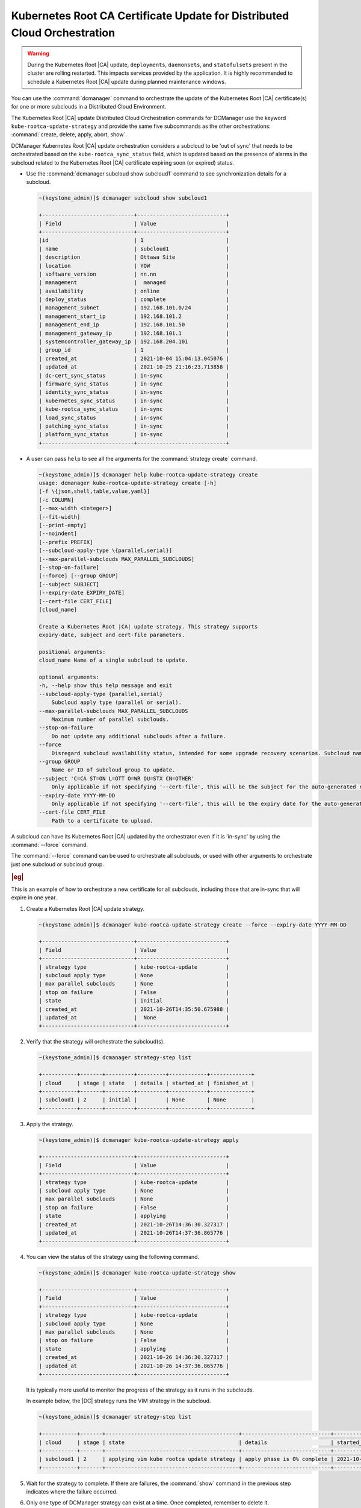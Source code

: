 .. _orchestration-commands-for-dcmanager-4947f9fb9588:

=========================================================================
Kubernetes Root CA Certificate Update for Distributed Cloud Orchestration
=========================================================================

.. warning::
    During the Kubernetes Root |CA| update, ``deployments``, ``daemonsets``, and
    ``statefulsets`` present in the cluster are rolling restarted. This impacts
    services provided by the application. It is highly recommended to schedule
    a Kubernetes Root |CA| update during planned maintenance windows.

You can use the :command:`dcmanager` command to orchestrate the update of the
Kubernetes Root |CA| certificate(s) for one or more subclouds in a Distributed
Cloud Environment.

The Kubernetes Root |CA| update Distributed Cloud Orchestration commands for
DCManager use the keyword ``kube-rootca-update-strategy`` and provide the same
five subcommands as the other orchestrations: :command:`create, delete, apply,
abort, show`.

DCManager Kubernetes Root |CA| update orchestration considers a subcloud to be
'out of sync' that needs to be orchestrated based on the ``kube-rootca_sync_status``
field, which is updated based on the presence of alarms in the subcloud
related to the Kubernetes Root |CA| certificate expiring soon (or expired)
status.

-   Use the :command:`dcmanager subcloud show subcloud1` command to
    see synchronization details for a subcloud.

    .. code-block::

        ~(keystone_admin)]$ dcmanager subcloud show subcloud1

        +-----------------------------+----------------------------+
        | Field                       | Value                      |
        +-----------------------------+----------------------------+
        |id                           | 1                          |
        | name                        | subcloud1                  |
        | description                 | Ottawa Site                |
        | location                    | YOW                        |
        | software_version            | nn.nn                      |
        | management                  |  managed                   |
        | availability                | online                     |
        | deploy_status               | complete                   |
        | management_subnet           | 192.168.101.0/24           |
        | management_start_ip         | 192.168.101.2              |
        | management_end_ip           | 192.168.101.50             |
        | management_gateway_ip       | 192.168.101.1              |
        | systemcontroller_gateway_ip | 192.168.204.101            |
        | group_id                    | 1                          |
        | created_at                  | 2021-10-04 15:04:13.045076 |
        | updated_at                  | 2021-10-25 21:16:23.713858 |
        | dc-cert_sync_status         | in-sync                    |
        | firmware_sync_status        | in-sync                    |
        | identity_sync_status        | in-sync                    |
        | kubernetes_sync_status      | in-sync                    |
        | kube-rootca_sync_status     | in-sync                    |
        | load_sync_status            | in-sync                    |
        | patching_sync_status        | in-sync                    |
        | platform_sync_status        | in-sync                    |
        +-----------------------------+----------------------------+

-   A user can pass ``help``  to see all the arguments for the :command:`strategy create`
    command.

    .. code-block::

        ~(keystone_admin)]$ dcmanager help kube-rootca-update-strategy create
        usage: dcmanager kube-rootca-update-strategy create [-h]
        [-f \{json,shell,table,value,yaml}]
        [-c COLUMN]
        [--max-width <integer>]
        [--fit-width]
        [--print-empty]
        [--noindent]
        [--prefix PREFIX]
        [--subcloud-apply-type \{parallel,serial}]
        [--max-parallel-subclouds MAX_PARALLEL_SUBCLOUDS]
        [--stop-on-failure]
        [--force] [--group GROUP]
        [--subject SUBJECT]
        [--expiry-date EXPIRY_DATE]
        [--cert-file CERT_FILE]
        [cloud_name]

        Create a Kubernetes Root |CA| update strategy. This strategy supports
        expiry-date, subject and cert-file parameters.

        positional arguments:
        cloud_name Name of a single subcloud to update.

        optional arguments:
        -h, --help show this help message and exit
        --subcloud-apply-type {parallel,serial}
            Subcloud apply type (parallel or serial).
        --max-parallel-subclouds MAX_PARALLEL_SUBCLOUDS
            Maximum number of parallel subclouds.
        --stop-on-failure
            Do not update any additional subclouds after a failure.
        --force
            Disregard subcloud availability status, intended for some upgrade recovery scenarios. Subcloud name can be specified.
        --group GROUP
            Name or ID of subcloud group to update.
        --subject 'C=CA ST=ON L=OTT O=WR OU=STX CN=OTHER'
            Only applicable if not specifying '--cert-file', this will be the subject for the auto-generated rootca certificate.
        --expiry-date YYYY-MM-DD
            Only applicable if not specifying '--cert-file', this will be the expiry date for the auto-generated rootca certificate; expected format is YYYY-MM-DD.
        --cert-file CERT_FILE
            Path to a certificate to upload.

A subcloud can have its Kubernetes Root |CA| updated by the orchestrator even
if it is 'in-sync' by using the :command:`--force` command.

The :command:`--force` command can be used to orchestrate all subclouds, or
used with other arguments to orchestrate just one subcloud or subcloud group.

.. rubric:: |eg|

This is an example of how to orchestrate a new certificate for all subclouds,
including those that are in-sync that will expire in one year.

#.  Create a Kubernetes Root |CA| update strategy.

    .. code-block::

        ~(keystone_admin)]$ dcmanager kube-rootca-update-strategy create --force --expiry-date YYYY-MM-DD

        +-----------------------------+----------------------------+
        | Field                       | Value                      |
        +-----------------------------+----------------------------+
        | strategy type               | kube-rootca-update         |
        | subcloud apply type         | None                       |
        | max parallel subclouds      | None                       |
        | stop on failure             | False                      |
        | state                       | initial                    |
        | created_at                  | 2021-10-26T14:35:50.675988 |
        | updated_at                  |  None                      |
        +-----------------------------+----------------------------+

#.  Verify that the strategy will orchestrate the subcloud(s).

    .. code-block::

        ~(keystone_admin)]$ dcmanager strategy-step list

        +-----------+-------+---------+---------+------------+-------------+
        | cloud     | stage | state   | details | started_at | finished_at |
        +-----------+-------+---------+---------+------------+-------------+
        | subcloud1 | 2     | initial |         | None       | None        |
        +-----------+-------+---------+---------+------------+-------------+

#.  Apply the strategy.

    .. code-block::

        ~(keystone_admin)]$ dcmanager kube-rootca-update-strategy apply

        +-----------------------------+----------------------------+
        | Field                       | Value                      |
        +-----------------------------+----------------------------+
        | strategy type               | kube-rootca-update         |
        | subcloud apply type         | None                       |
        | max parallel subclouds      | None                       |
        | stop on failure             | False                      |
        | state                       | applying                   |
        | created_at                  | 2021-10-26T14:36:30.327317 |
        | updated_at                  | 2021-10-26T14:37:36.865776 |
        +-----------------------------+----------------------------+

#.  You can view the status of the strategy using the following command.

    .. code-block::

        ~(keystone_admin)]$ dcmanager kube-rootca-update-strategy show

        +-----------------------------+----------------------------+
        | Field                       | Value                      |
        +-----------------------------+----------------------------+
        | strategy type               | kube-rootca-update         |
        | subcloud apply type         | None                       |
        | max parallel subclouds      | None                       |
        | stop on failure             | False                      |
        | state                       | applying                   |
        | created_at                  | 2021-10-26 14:36:30.327317 |
        | updated_at                  | 2021-10-26 14:37:36.865776 |
        +-----------------------------+----------------------------+

    It is typically more useful to monitor the progress of the strategy as it
    runs in the subclouds.

    In example below, the |DC| strategy runs the VIM strategy in the subcloud.

    .. code-block::

        ~(keystone_admin)]$ dcmanager strategy-step list

        +-----------+-------+------------------------------------------+----------------------------+----------------------------+-------------+
        | cloud     | stage | state                                    | details                    | started_at                 | finished_at |
        +-----------+-------+------------------------------------------+----------------------------+----------------------------+-------------+
        | subcloud1 | 2     | applying vim kube rootca update strategy | apply phase is 0% complete | 2021-10-26 14:37:46.404736 | None        |
        +-----------+-------+------------------------------------------+----------------------------+----------------------------+-------------+

#.  Wait for the strategy to complete.  If there are failures, the
    :command:`show` command in the previous step indicates where the failure
    occurred.

#.  Only one type of DCManager strategy can exist at a time. Once completed,
    remember to delete it.

    .. code-block::

        ~(keystone_admin)]$ dcmanager kube-rootca-update-strategy delete

        +-----------------------------+----------------------------+
        | Field                       | Value                      |
        +-----------------------------+----------------------------+
        | strategy type               | kube-rootca-update         |
        | subcloud apply type         | None                       |
        | max parallel subclouds      | None                       |
        | stop on failure             | False                      |
        | state                       | deleting                   |
        | created_at                  | 2021-10-26T14:27:44.856345 |
        | updated_at                  | 2021-10-26T14:30:53.557978 |
        +-----------------------------+----------------------------+
